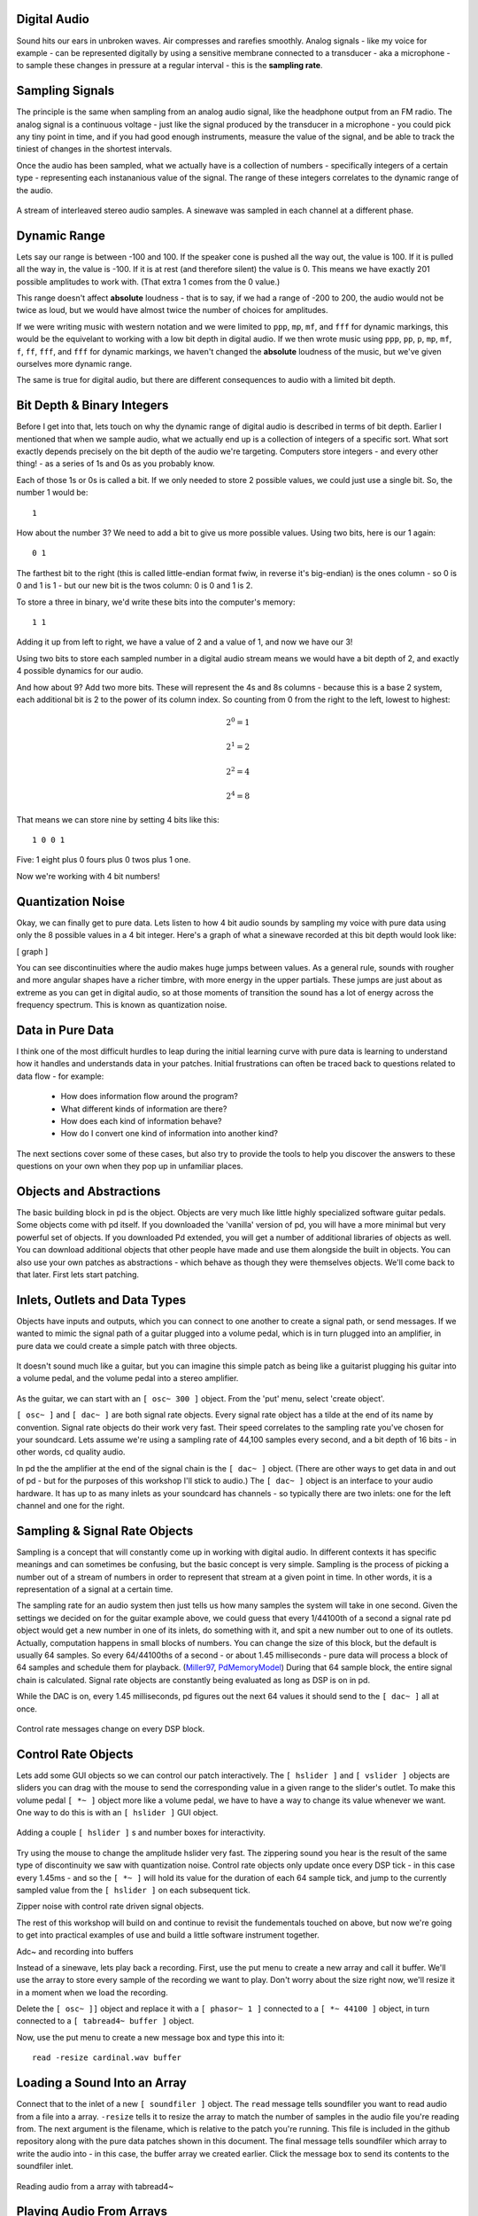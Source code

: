 Digital Audio
=============

Sound hits our ears in unbroken waves. Air compresses and rarefies smoothly.
Analog signals - like my voice for example - can be represented digitally by using a 
sensitive membrane connected to a transducer - aka a microphone - to sample these changes 
in pressure at a regular interval - this is the **sampling rate**.

Sampling Signals
================

The principle is the same when sampling from an analog audio signal, like the headphone 
output from an FM radio. The analog signal is a continuous voltage - just like the 
signal produced by the transducer in a microphone - you could pick any tiny point in 
time, and if you had good enough instruments, measure the value of the signal, and be able 
to track the tiniest of changes in the shortest intervals.

Once the audio has been sampled, what we actually have is a collection of numbers - specifically 
integers of a certain type - representing each instananious value of the signal. The range of these 
integers correlates to the dynamic range of the audio. 

.. figure:: stereo.png
   :align: center

   A stream of interleaved stereo audio samples. A sinewave was sampled in each channel at a different phase.

Dynamic Range
=============

Lets say our range is between -100 and 100. If the speaker cone is pushed all the way out, 
the value is 100. If it is pulled all the way in, the value is -100. If it is at rest (and 
therefore silent) the value is 0. This means we have exactly 201 possible amplitudes to work 
with. (That extra 1 comes from the 0 value.)

This range doesn't affect **absolute** loudness - that is to say, if we had a range of -200 to 
200, the audio would not be twice as loud, but we would have almost twice the number of choices 
for amplitudes.

If we were writing music with western notation and we were limited to ``ppp``, ``mp``, ``mf``, and ``fff`` 
for dynamic markings, this would be the equivelant to working with a low bit depth in digital audio.
If we then wrote music using ``ppp``, ``pp``, ``p``, ``mp``, ``mf``, ``f``, ``ff``, ``fff``, and ``fff`` for dynamic 
markings, we haven't changed the **absolute** loudness of the music, but we've given ourselves more 
dynamic range.

.. image:: dynamics.png
   :align: center

The same is true for digital audio, but there are different consequences to audio with a limited bit depth.

Bit Depth & Binary Integers
===========================

Before I get into that, lets touch on why the dynamic range of digital audio is described in 
terms of bit depth. Earlier I mentioned that when we sample audio, what we actually end up is a collection 
of integers of a specific sort. What sort exactly depends precisely on the bit depth of the audio we're 
targeting. Computers store integers - and every other thing! - as a series of 1s and 0s as you probably know. 

Each of those 1s or 0s is called a bit. If we only needed to store 2 possible values, we could just use a single 
bit. So, the number 1 would be:

::

    1
    
How about the number 3? We need to add a bit to give us more possible values. Using two bits, here is our 1 again:

::

    0 1

The farthest bit to the right (this is called little-endian format fwiw, in reverse it's big-endian) is the ones 
column - so 0 is 0 and 1 is 1 - but our new bit is the twos column: 0 is 0 and 1 is 2.

To store a three in binary, we'd write these bits into the computer's memory:

::

    1 1

Adding it up from left to right, we have a value of 2 and a value of 1, and now we have our 3!

Using two bits to store each sampled number in a digital audio stream means we would have a bit depth of 
2, and exactly 4 possible dynamics for our audio.

And how about 9? Add two more bits. These will represent the 4s and 8s columns - because this is a base 2 system, 
each additional bit is 2 to the power of its column index. So counting from 0 from the right to the left, lowest to 
highest: 

.. math::

    2^0 = 1

    2^1 = 2

    2^2 = 4

    2^4 = 8

That means we can store nine by setting 4 bits like this:

::

    1 0 0 1

Five: 1 eight plus 0 fours plus 0 twos plus 1 one.

Now we're working with 4 bit numbers!

Quantization Noise
==================

Okay, we can finally get to pure data. Lets listen to how 4 bit audio sounds by sampling my voice with pure data 
using only the 8 possible values in a 4 bit integer. Here's a graph of what a sinewave recorded at this bit depth 
would look like:

[ graph ]

You can see discontinuities where the audio makes huge jumps between values. As a general rule, 
sounds with rougher and more angular shapes have a richer timbre, with more energy in the upper partials. These 
jumps are just about as extreme as you can get in digital audio, so at those moments of transition the sound has 
a lot of energy across the frequency spectrum. This is known as quantization noise.

Data in Pure Data
=================

I think one of the most difficult hurdles to leap during the initial learning curve with pure data is learning to 
understand how it handles and understands data in your patches. Initial frustrations can often be traced back to 
questions related to data flow - for example:

 - How does information flow around the program? 
 - What different kinds of information are there? 
 - How does each kind of information behave? 
 - How do I convert one kind of information into another kind?

The next sections cover some of these cases, but also try to provide the tools to help you discover the answers 
to these questions on your own when they pop up in unfamiliar places.

Objects and Abstractions
========================

The basic building block in pd is the object. Objects are very much like little highly specialized software guitar pedals.
Some objects come with pd itself. If you downloaded the 'vanilla' version of pd, you will have a more minimal but very 
powerful set of objects. If you downloaded Pd extended, you will get a number of additional libraries of objects as well.
You can download additional objects that other people have made and use them alongside the built in objects. You can also 
use your own patches as abstractions - which behave as though they were themselves objects. We'll come back to that later. 
First lets start patching.

Inlets, Outlets and Data Types
==============================

Objects have inputs and outputs, which you can connect to one another to create a signal path, or send messages. 
If we wanted to mimic the signal path of a guitar plugged into a volume pedal, which is in turn plugged into an amplifier, in 
pure data we could create a simple patch with three objects. 

.. figure:: guitar_pedals.png
   :align: center

   It doesn't sound much like a guitar, but you can imagine this simple patch as being like a 
   guitarist plugging his guitar into a volume pedal, and the volume pedal into a stereo amplifier.


As the guitar, we can start with an ``[ osc~ 300 ]`` object. From the 'put' menu, select 'create object'. 

``[ osc~ ]`` and ``[ dac~ ]`` are both signal rate objects. Every signal rate object has a tilde at the end of 
its name by convention. Signal rate objects do their work very fast. Their speed correlates to the sampling 
rate you've chosen for your soundcard. Lets assume we're using a sampling rate of 44,100 samples every second, and a bit depth of 
16 bits - in other words, cd quality audio.

In pd the the amplifier at the end of the signal chain is the ``[ dac~ ]`` object. (There are other ways to get data in and 
out of pd - but for the purposes of this workshop I'll stick to audio.) The ``[ dac~ ]`` object is an interface to your audio 
hardware. It has up to as many inlets as your soundcard has channels - so typically there are two inlets: one for the left 
channel and one for the right.

Sampling & Signal Rate Objects
==============================

Sampling is a concept that will constantly come up in working with digital audio. In different contexts it has specific meanings and 
can sometimes be confusing, but the basic concept is very simple. Sampling is the process of picking a number out of a stream of numbers 
in order to represent that stream at a given point in time. In other words, it is a representation of a signal at a certain time.

The sampling rate for an audio system then just tells us how many samples the system will take in one second.
Given the settings we decided on for the guitar example above, we could guess that every 1/44100th of a second 
a signal rate pd object would get a new number in one of its inlets, do something with it, and spit a new number out to one of its outlets.
Actually, computation happens in small blocks of numbers. You can change the size of this block, but the default is usually 64 samples.
So every 64/44100ths of a second - or about 1.45 milliseconds - pure data will process a block of 64 samples and schedule them for playback. 
(Miller97_, PdMemoryModel_) During that 64 sample block, the entire signal chain is calculated. Signal rate objects are constantly being evaluated as long as DSP is 
on in pd.

While the DAC is on, every 1.45 milliseconds, pd figures out the next 64 values it should send to the ``[ dac~ ]`` all at once.

.. figure:: blocks.png
   :align: center

   Control rate messages change on every DSP block.

Control Rate Objects
====================

Lets add some GUI objects so we can control our patch interactively. The ``[ hslider ]`` and ``[ vslider ]`` objects are sliders you 
can drag with the mouse to send the corresponding value in a given range to the slider's outlet. To make this volume pedal ``[ *~ ]`` 
object more like a volume pedal, we have to have a way to change its value whenever we want. One way to do this is with an ``[ hslider ]``
GUI object. 

.. image:: hslider_range.png
   :align: center

.. figure:: control_hsliders.png
   :align: center
   
   Adding a couple ``[ hslider ]`` s and number boxes for interactivity.

Try using the mouse to change the amplitude hslider very fast. The zippering sound you hear is the result of the same 
type of discontinuity we saw with quantization noise. Control rate objects only update once every DSP tick - in this case 
every 1.45ms - and so the ``[ *~ ]`` will hold its value for the duration of each 64 sample tick, and jump to the currently 
sampled value from the ``[ hslider ]`` on each subsequent tick.

Zipper noise with control rate driven signal objects.

The rest of this workshop will build on and continue to revisit the fundementals touched on above, but now we're going to get into 
practical examples of use and build a little software instrument together.

Adc~ and recording into buffers 

Instead of a sinewave, lets play back a recording. First, use the put menu to create a new 
array and call it buffer. We'll use the array to store every sample of the recording we want 
to play. Don't worry about the size right now, we'll resize it in a moment when we load the 
recording.

Delete the ``[ osc~ ]]`` object and replace it with a ``[ phasor~ 1 ]`` connected to 
a ``[ *~ 44100 ]`` object, in turn connected to a ``[ tabread4~ buffer ]`` object.

Now, use the put menu to create a new message box and type this into it:

::

    read -resize cardinal.wav buffer

Loading a Sound Into an Array
=============================

Connect that to the inlet of a new ``[ soundfiler ]`` object. The ``read`` message tells 
soundfiler you want to read audio from a file into a array. ``-resize`` tells it to resize 
the array to match the number of samples in the audio file you're reading from. The next 
argument is the filename, which is relative to the patch you're running. This file is 
included in the github repository along with the pure data patches shown in this document.
The final message tells soundfiler which array to write the audio into - in this case, the 
buffer array we created earlier. Click the message box to send its contents to the soundfiler 
inlet.

.. figure:: buffer1.png
   :align: center

   Reading audio from a array with tabread4~


Playing Audio From Arrays
=========================

Except for soundfiler and the message box, these are all signal rate objects, just like 
``[ osc~ ]`` and connect easily to the signal inlet of the ``[ *~ 0.2 ]`` object. 
``*~`` will multiply an incoming value (which is always sent to the left inlet) with 
the value given as an argument, or a value sent into its right inlet. So far we've used 
it to attenuate a signal by multiplying it with a value less than 1 and thus created a 
handy volume control. Now, we're taking the stream of values coming out of ``[ phasor~ ]`` 
and essentially scaling the range of those values by multiplying every value by the sampling 
rate, 44100. ``[ phasor~ 1 ]`` will output a linear ramp from 0 to 1 
at a speed of 1hz - since we gave it an argument of ``1``. That means we have a nice counter 
moving from 0 to 1 over the course of 1 second. We can read through the values stored in our 
buffer array by connecting the phasor to a ``[ tabread4~ ]`` object. Tabread4~ takes a signal 
in its left inlet as an index in the array to read from, and outputs the value in the array 
at that index through its outlet.

.. figure:: phasor.png
   :align: center

   A phasor used as an index to look up values in a buffer

Signal math - relating playback speed to playback range & using it for pitch shifting

.. figure:: control_speed.png
   :align: center

   Using control rate objects to calculate playback speeds

Shorthand signal math with expr~

.. figure:: control_signal.png
   :align: center

   Using control rate objects to calculate playback speeds

Tidy up patches with s/r/s~/r~/throw~/catch~ and routing

.. figure:: control_routing.png
   :align: center

   Using s~/r~ and s/r to route data and automatically document your code

Create random numbers with random and expr

.. figure:: control_random.png
   :align: center

   Two methods of generating random ranges of numbers at control rate

Create random numbers with noise~, samphold~, expr~ and phasor~

.. figure:: signal_random.png
   :align: center

   Using samphold~ as a periodic random number generator driven by noise~

Simplify the patch with abstractions

.. figure:: rand_abstraction.png
   :align: center

   A small signal rate random number generator

.. figure:: play_abs.png
   :align: center

   A fairly general purpose buffer playback abstraction

.. figure:: play_rand.png
   :align: center

   Reducing clutter and improving modularity with abstractions



Advanced buffer playback - basic granular techniques

Abstractions and arguments - grain playback objects

Resources
=========

- http://puredata.info The official site. Download PD here and find tons of links to patches and documentation.
- http://puredata.hurleur.com The PD forum. A great place to ask questions, share patches, and generally nerd out about PD.
- http://en.flossmanuals.net/pure-data/ Probably the most readable overview of Pure Data out there, this open source book is 
always being updated and expanded.
- http://pd-la.info/pd-media/miller-puckette-mus171-videos/ A full introductory course on creating computer music with pure 
data taught by the author of pure data.

Citations
=========

.. [Miller97] http://puredata.info/docs/articles/puredata1997
.. [PdMemoryModel] http://puredata.info/docs/developer/PdMemoryModel/view

